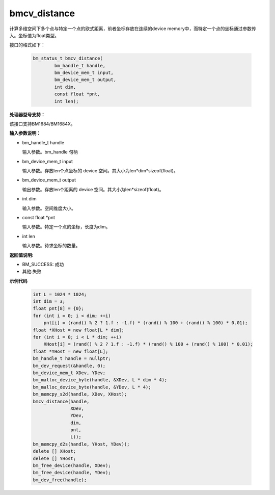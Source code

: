bmcv_distance
=============

计算多维空间下多个点与特定一个点的欧式距离，前者坐标存放在连续的device memory中，而特定一个点的坐标通过参数传入。坐标值为float类型。


接口的格式如下：

    .. code-block:: c

        bm_status_t bmcv_distance(
                bm_handle_t handle,
                bm_device_mem_t input,
                bm_device_mem_t output,
                int dim,
                const float *pnt,
                int len);

**处理器型号支持：**

该接口支持BM1684/BM1684X。


**输入参数说明：**

* bm_handle_t handle

  输入参数。bm_handle 句柄

* bm_device_mem_t input

  输入参数。存放len个点坐标的 device 空间。其大小为len*dim*sizeof(float)。

* bm_device_mem_t output

  输出参数。存放len个距离的 device 空间。其大小为len*sizeof(float)。

* int dim

  输入参数。空间维度大小。

* const float \*pnt

  输入参数。特定一个点的坐标，长度为dim。

* int len

  输入参数。待求坐标的数量。



**返回值说明:**

* BM_SUCCESS: 成功

* 其他:失败



**示例代码**


    .. code-block:: c

        int L = 1024 * 1024;
        int dim = 3;
        float pnt[8] = {0};
        for (int i = 0; i < dim; ++i)
            pnt[i] = (rand() % 2 ? 1.f : -1.f) * (rand() % 100 + (rand() % 100) * 0.01);
        float *XHost = new float[L * dim];
        for (int i = 0; i < L * dim; ++i)
            XHost[i] = (rand() % 2 ? 1.f : -1.f) * (rand() % 100 + (rand() % 100) * 0.01);
        float *YHost = new float[L];
        bm_handle_t handle = nullptr;
        bm_dev_request(&handle, 0);
        bm_device_mem_t XDev, YDev;
        bm_malloc_device_byte(handle, &XDev, L * dim * 4);
        bm_malloc_device_byte(handle, &YDev, L * 4);
        bm_memcpy_s2d(handle, XDev, XHost);
        bmcv_distance(handle,
                      XDev,
                      YDev,
                      dim,
                      pnt,
                      L));
        bm_memcpy_d2s(handle, YHost, YDev));
        delete [] XHost;
        delete [] YHost;
        bm_free_device(handle, XDev);
        bm_free_device(handle, YDev);
        bm_dev_free(handle);

